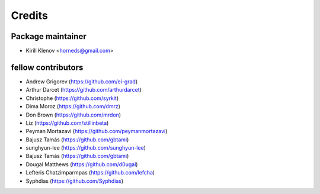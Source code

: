 =======
Credits
=======

Package maintainer
------------------

* Kirill Klenov <horneds@gmail.com>

fellow contributors
-------------------

* Andrew Grigorev (https://github.com/ei-grad)
* Arthur Darcet (https://github.com/arthurdarcet)
* Christophe (https://github.com/syrkit)
* Dima Moroz (https://github.com/dmrz)
* Don Brown (https://github.com/mrdon)
* Liz (https://github.com/stillinbeta)
* Peyman Mortazavi (https://github.com/peymanmortazavi)
* Bajusz Tamás (https://github.com/gbtami)
* sunghyun-lee (https://github.com/sunghyun-lee)
* Bajusz Tamás (https://github.com/gbtami)
* Dougal Matthews (https://github.com/d0ugal)
* Lefteris Chatzimparmpas (https://github.com/lefcha)
* Syphdias (https://github.com/Syphdias)

